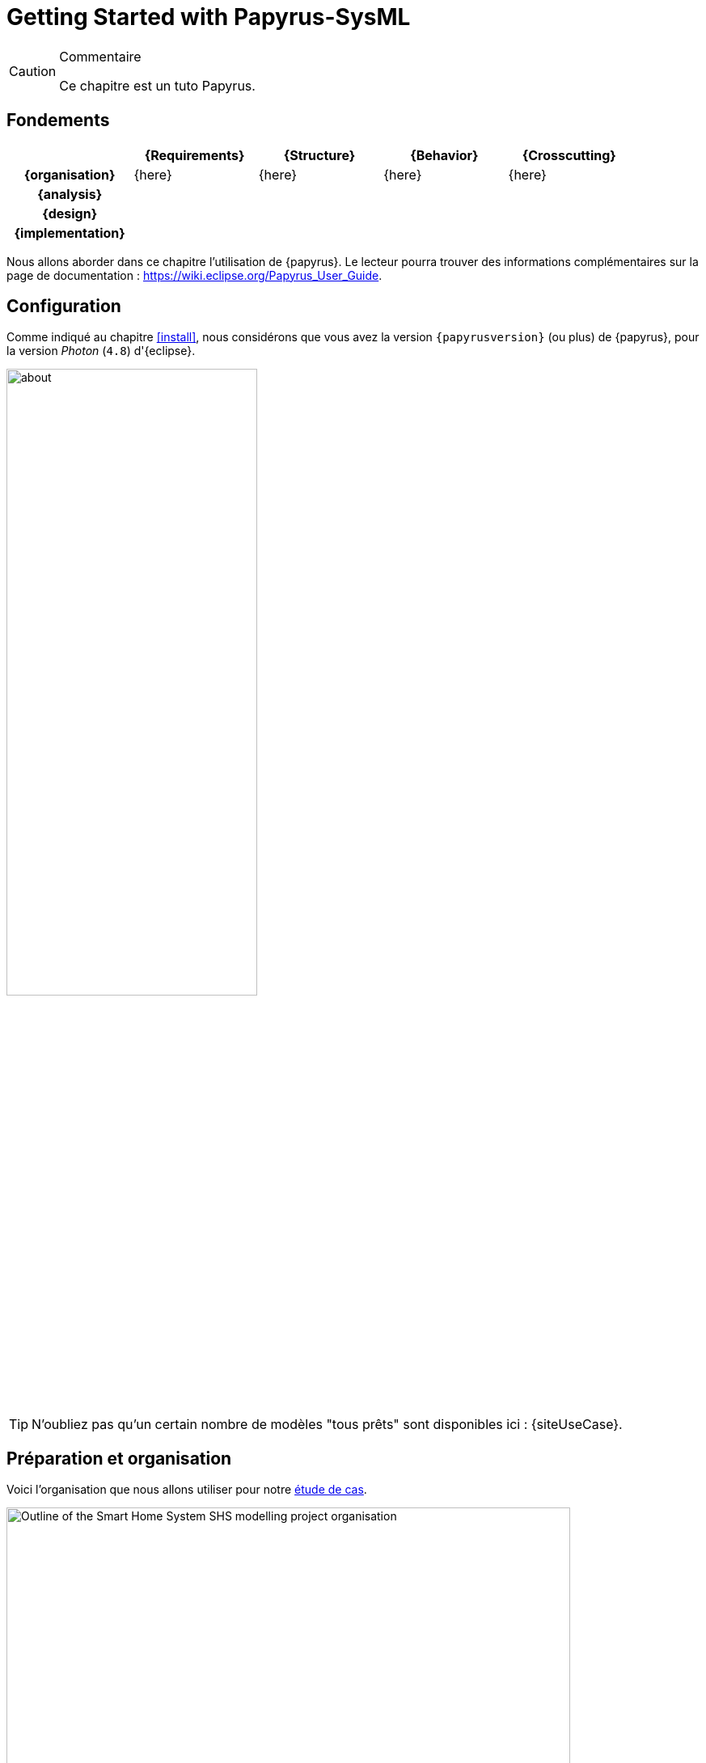 
[[GettingStarted]]
= Getting Started with Papyrus-SysML
// SEB

:imageold: {imagesdir}
:imagesdir: {imagesdir}/{papyrusversion}
//-----------------------------------------------
ifndef::final[]
.Commentaire
[CAUTION]
====
*****
Ce chapitre est un tuto Papyrus.
*****
====
//-----------------------------------------------
endif::final[]

== Fondements

ifdef::backend-pdf[[cols="h,4*",options="header"]]
ifndef::backend-pdf[[cols="h,4*",options="header",width="90%"]]
|======================
|					| {Requirements} 	| {Structure}	| {Behavior} 	| {Crosscutting}
| {organisation}	|	{here}	| {here} |	{here} | {here}
| {analysis}		|					|        		|				|
| {design}			|					|        		|				|
| {implementation}	|					|        		|				|
|======================

Nous allons aborder dans ce chapitre l'utilisation de {papyrus}.
Le lecteur pourra trouver des informations complémentaires sur la page de documentation :
https://wiki.eclipse.org/Papyrus_User_Guide.


== Configuration

Comme indiqué au chapitre <<install>>, nous considérons que vous avez la
version `{papyrusversion}` (ou plus) de {papyrus}, pour la version _Photon_ (`4.8`) d'{eclipse}.

image::about.png[width=60%,scaledwidth=60%]

TIP: N'oubliez pas qu'un certain nombre de modèles "tous prêts" sont disponibles
ici : {siteUseCase}.

== Préparation et organisation

Voici l'organisation que nous allons utiliser pour notre <<etudeCas,étude de cas>>.

.Organisation type d'un projet Papyrus
image::../diagrams/Outline_of_the_Smart_Home_System_SHS_modelling_project_organisation.PNG[width=90%,scaledwidth=80%]

Créez votre premier projet :

. Sélectionnez menu:File[New > Papyrus Project] et cochez `SysML 1.4` puis btn:[Next]
+
image::newPProject.png[width="60%",scaledwidth="60%"]
. Donnez un nom à votre projet
. Cliquez sur btn:[Next] (ou sur btn:[Finish] si vous ne souhaitez pas configurer les éléments de départ)
. Choisissez les éléments dont vous savez déjà que vous allez avoir besoin
+
image::newPProject2.png[width="60%",scaledwidth="60%"]
. Cliquez sur btn:[Finish]. avez créé votre 1er projet .

[TIP]
====
Vous pouvez aussi démarrer d'un projet {UML}.
Par contre il faut changer en cliquant-droit sur le modèle dans le _Model Explorer_
et en sélectionnant menu:Switch Architecture Context[] puis en cochant _Systems Engineering_.
====

== L'environnement de modélisation

Comme de nombreux outils basés sur {eclipse}, {Papyrus} propose une
organisation type des fenêtres et panneaux, appelée _perspective_.

.La perspective de base Papyrus-SysML
image::panels.png[width=90%,scaledwidth=90%]

Les éléments principaux de cette organisation sont :

. Le _Project Explorer_, élément {eclipse} qui vous permet d'accéder à vos projets
(pas seulement {papyrus})
. Le _Model Explorer_, qui permet d'accéder à vos modèles et à tous vos artefacts de modélisation  (cf. section <<mod-art>>).
. L'_Outline_, sorte de vue d'ensemble du diagramme ouvert (utile pour les très grands diagrammes)
. L'éditeur de diagramme (_Multi diagram editor_), l'élément principal  dans lequel vous ouvrirez et concevrez vos diagrammes.
. La _Palette_, qui dépend du type de diagramme ouvert dans l'éditeur de diagramme et qui vous permet de "copier/coller"
des éléments dans votre diagramme (cf. section <<mod-diag>>)
. La _Properties view_, qui permet d'accéder à des informations détaillées. Généralement, l'onglet le plus utilisé est l'onglet
_Properties_ qui permet d'accéder et de renseigner les détails de l'élément sélectionné (ici le bloc `Capteur`)
. La barre de menu (_Toolbar_), qui contient certains raccourcis de manus sous forme d'icônes.


[TIP]
======
Pour retrouver la perspective {papyrus} ou en changer : menu:Window[Perspective]
(cf. <<meu-perspective>>)
ou cliquez sur l'icône Papyrus en haut à droite (<<papyrus-perspective>>).

[[meu-perspective]]
.Menu Window > Perspective
image::perspectives.png[width=30%,scaledwidth=30%]

[[papyrus-perspective]]
.Pour activer la perspective Papyrus
image::papyrus-perspective.png[width=30%,scaledwidth=30%]

======

[[mod-diag]]
== Modélisation par les diagrammes

=== Exemple simple

Commençons à manipuler {papyrus} avec un premier diagramme...

TIP: Nous conseillons d’éviter les caractères spéciaux ou les blancs dans les
noms des éléments de modélisation.
Cela peut en effet poser des problèmes plus tard (<<execution,exécution de modèles>>,
<<Gen2Doc,génération de documentation>>, etc.).

Pour notre modélisation du {projectName}, nous utilisons l'organisation suivantefootnote:[Issue du {CEA}.] :

.Vue d'ensemble de notre projet de {projectName}
image::../diagrams/Outline_of_the_Smart_Home_System_SHS_modelling_project_organisation.PNG[width=80%,scaledwidth=80%]

Comme vous pouvez le constater, nous annotons les éléments de modèles avec des commentaires, et
pas seulement parce qu'il s'agit d'un exemple illustratif pour un livre, comme nous le détaillons
dans la section suivante.

=== Annoter les éléments de modèles

Il est important de documenter les modèles.
Si vous souhaitez ensuite pouvoir générer une documentation intéressante
(cf. section <<Gen2Doc>>) ou analyser automatiquement les commentaires.

[TIP]
====
. Pour ajouter ou supprimer des éléments de modèles sur lequel porte la
note, contrôlez la partie _Annotated element_ des propriétés (onglet UML).
+
.Lien entre une note et les éléments de modèles
image::annotated.png[width="70%",scaledwidth=70%]
+
. Vous pouvez éditer des notes richement formatées.
Il faut pour cela activer l'éditeur enrichi :
menu:Preferences[Papyrus > Rich text] et cochez les cases.
+
.Activation de l'éditeur interne enrichi
image::richtext.png[width="70%",scaledwidth=70%]
.Nouveaux menus disponibles dans l'éditeur interne
image::richtext-result.png[width="70%",scaledwidth=70%]
====

[[mod-art]]
== Modélisation par les artefacts


=== Export des diagrammes

Si vous souhaitez simplement obtenir des figures de vos diagrammes :

. sélectionnez un modèle puis menu:File[Export > Export All Diagrams...]
. choisissez le répertoire d'export et le format (PNG, GIF, SVG, PDF, ...)
+
TIP: Nous vous recommandons de sélectionner menu:Prefix with qualified names[].
+
.Exemple d'export de diagrammes
image::Model_Smart_Home_System_Outline_of_the_Smart_Home_System_SHS_modelling_project_organisation.SVG[width=60%,scaledwidth=70%]

IMPORTANT: Vous constaterez que l'export ne conserve pas l'entête (cartouche).
C'est une des fonctionnalités attendues des utilisateurs et en cours de prise en compte
par les développeurs du {cea}. Nous vous invitons à soutenir cette évolution en allant
voter sur : https://bugs.eclipse.org/bugs/show_bug.cgi?id=354296.

=== Gen2Doc

image::../todo.jpg[width=50%,scaledwidth=50%]

== {resume}

La prise en main d'un outil comme {papyrus} n'est pas quelque chose que l'on
peut facilement résumer en quelques pages.
Néanmoins, le fait qu'il soit basé sur {eclipse} permettra à ceux qui ont déjà
l'habitude de cet IDE de ne pas être dépaysés.

Pour ceux qui veulent véritablement maîtriser l'outil,
nous renvoyons le lecteur aux tutoriels disponibles sur le site :
https://www.eclipse.org/papyrus/documentation.html.

== {revisions}

. Quelle est la version actuelle de {papyrus} ?



//-----------------------------------------------
:imagesdir: {imageold}
